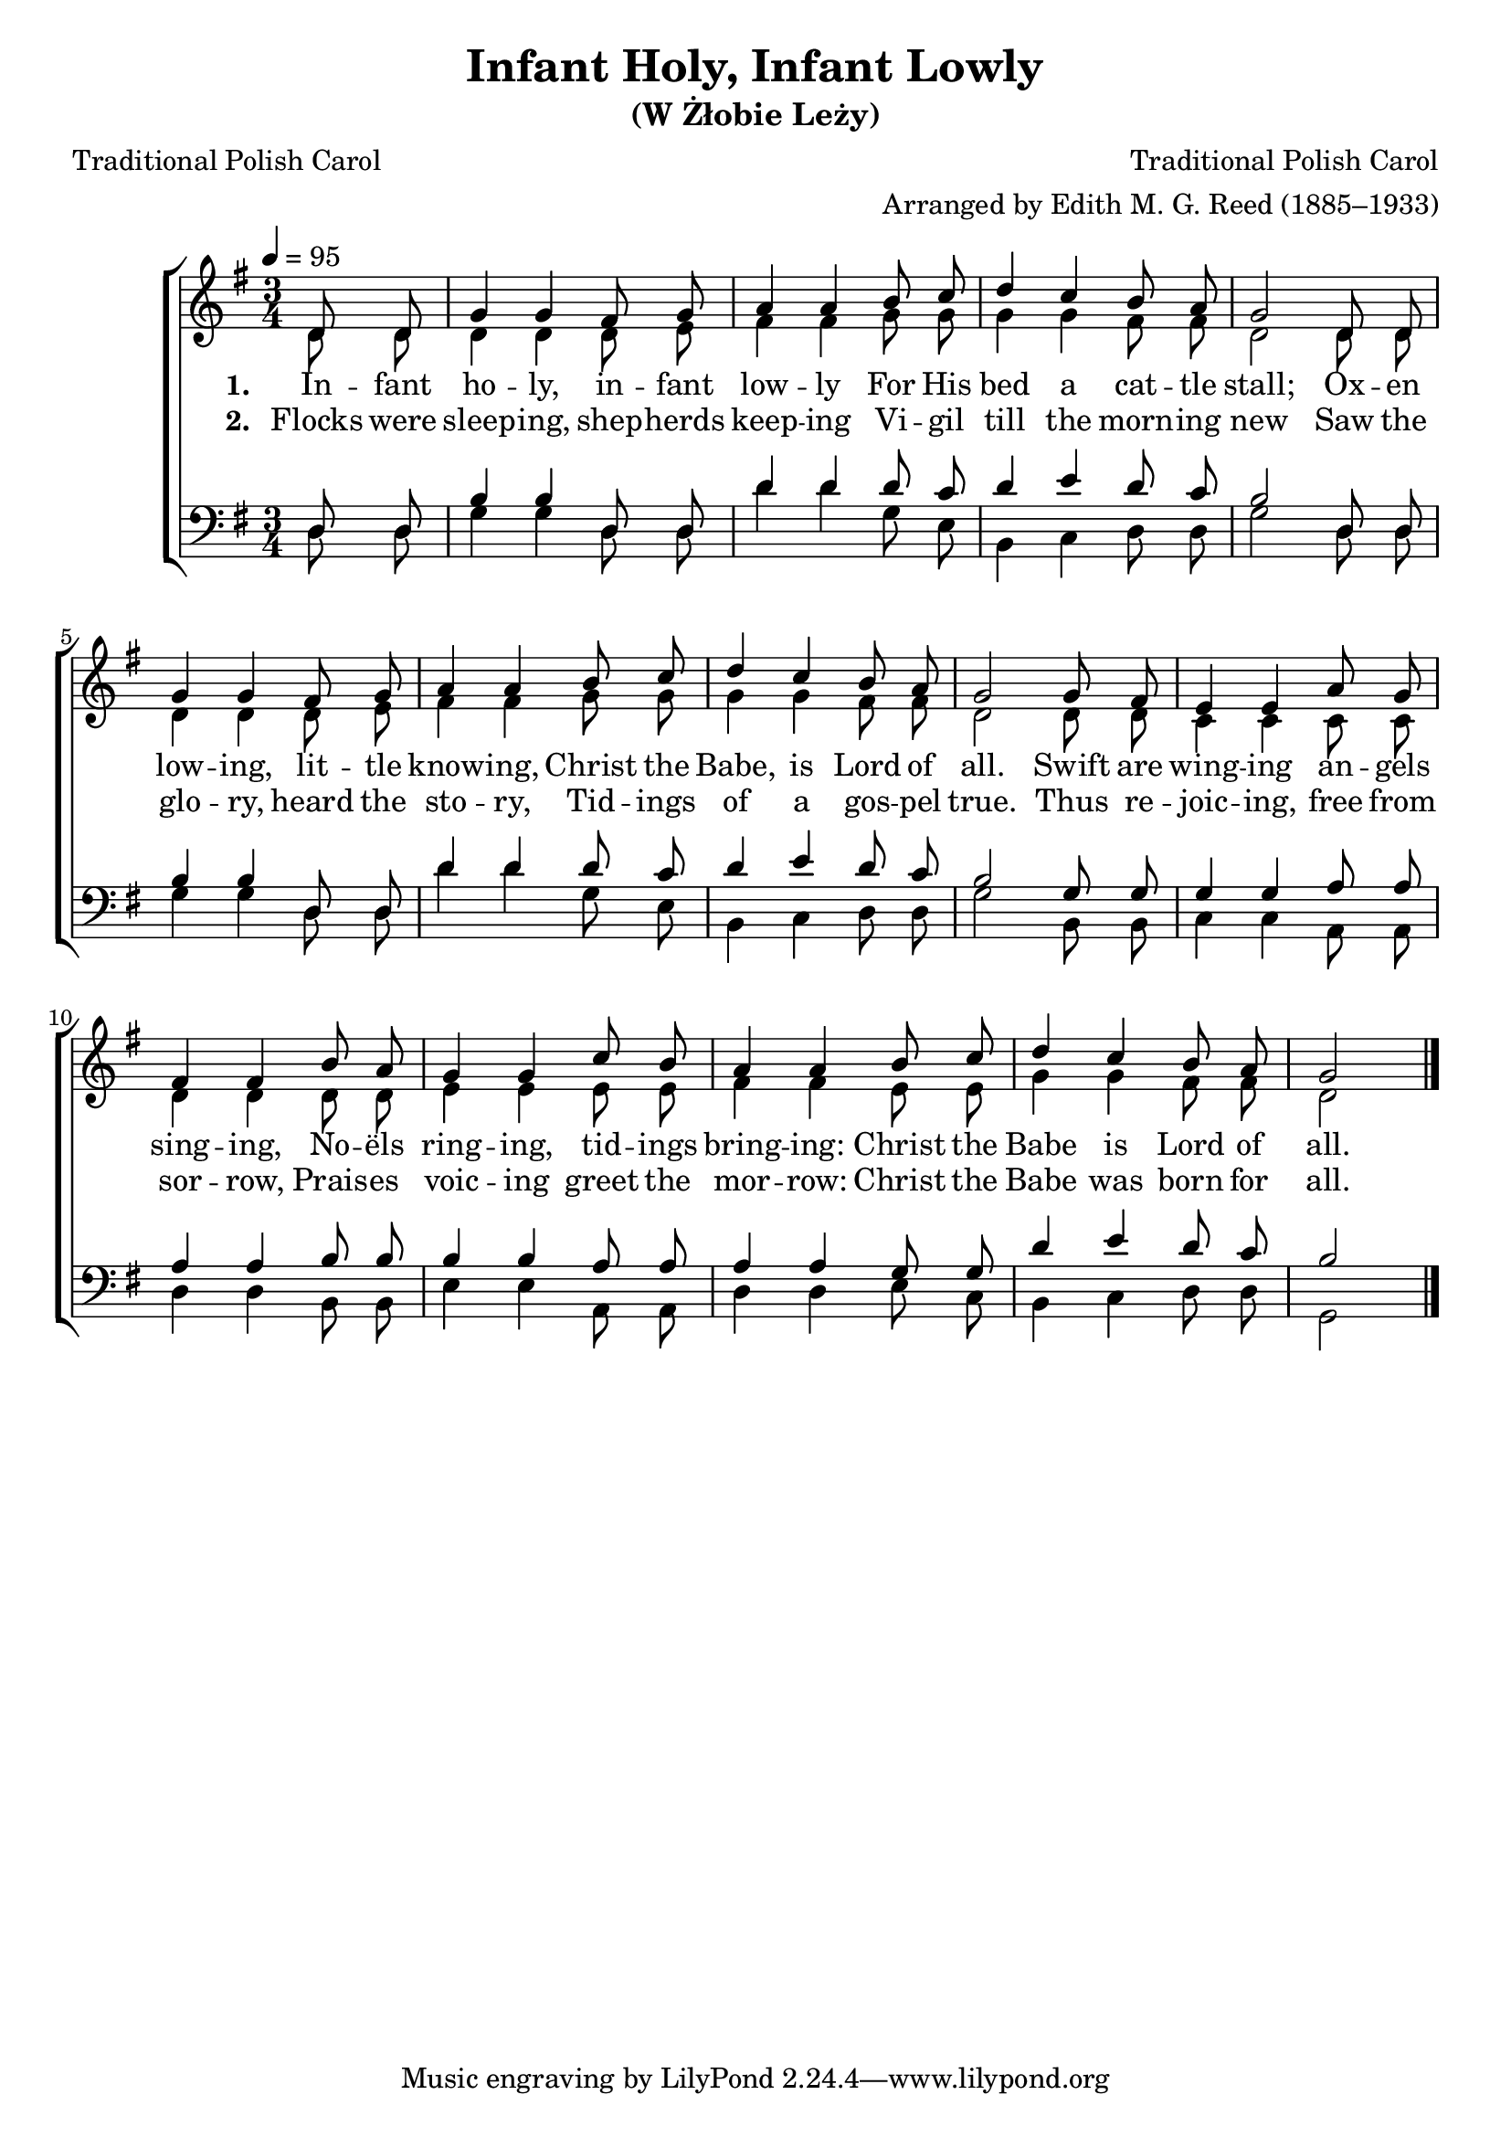 ﻿\version "2.14.2"


\header {
  title = "Infant Holy, Infant Lowly"
  subtitle = "(W Żłobie Leży)"
  poet = "Traditional Polish Carol"
  translator = "Translated by Edith M. G. Reed (1885–1933)"
  composer = "Traditional Polish Carol"
  arranger = "Arranged by Edith M. G. Reed (1885–1933)"
  %source = \markup { "from" \italic "CyberHymnal.org"}
}

global = {
    \key g \major
    \time 3/4
    \autoBeamOff
    \tempo 4 = 95
}

sopMusic = \relative c' {
    \partial 4
\repeat unfold 2 {
  d8 d |
  g4 g fis8 g |
  a4 a b8 c |
  d4 c b8  a |
  g2 
}

g8 fis |
e4 e a8 g |
fis4 fis b8 a |
g4 g 

c8 b |
a4 a b8 c |
d4 c b8 a |
g2 \bar "|."
}
sopWords = \lyricmode {
  
}

altoMusic = \relative c' {
\repeat unfold 2 {
  d8 d |
  d4 d d8 e |
  fis4 fis g8 g |
  g4 g fis8 fis |
  d2 
}

  d8 d |
  c4 c c8 c |
  d4 d d8 d |
  e4 e 

  e8 e |
  fis4 fis e8 e |
  g4 g fis8 fis |
  d2 \bar "|."
}
altoWords = \lyricmode {
  
  \set stanza = #"1. "
  In -- fant ho -- ly, in -- fant low -- ly
  For His bed a cat -- tle stall;
  Ox -- en low -- ing, lit -- tle know -- ing,
  Christ the Babe, is Lord of all.
  Swift are wing -- ing an -- gels sing -- ing,
  No -- ëls ring -- ing,
  tid -- ings bring -- ing:
  Christ the Babe is Lord of all.
}
altoWordsII = \lyricmode {
  
%\markup\italic
  \set stanza = #"2. "
Flocks were sleep -- ing, shep -- herds keep -- ing
Vi -- gil till the morn -- ing new
Saw the glo -- ry, heard the sto -- ry,
Tid -- ings of a gos -- pel true.
Thus re -- joic -- ing, free from sor -- row,
Prais -- es voic -- ing greet the mor -- row:
Christ the Babe was born for all.
}
altoWordsIII = \lyricmode {
  \set stanza = #"3. "
  \set ignoreMelismata = ##t
}
altoWordsIV = \lyricmode {
  \set stanza = #"4. "
  \set ignoreMelismata = ##t
}
altoWordsV = \lyricmode {
  \set stanza = #"5. "
  \set ignoreMelismata = ##t
}
altoWordsVI = \lyricmode {
  \set stanza = #"6. "
  \set ignoreMelismata = ##t
}
tenorMusic = \relative c {
  \repeat unfold 2{
    d8 d |
    b'4 b d,8 d |
    d'4 d d8 c |
    d4 e d8 c |
    b2 
  }
  g8 g |
  g4 g a8 a |
  a4 a b8 b |
  b4 b a8 a |
  a4 a g8 g8 |
  d'4 e d8 c |
  b2 \bar "|."
}
tenorWords = \lyricmode {

}

bassMusic = \relative c {
\repeat unfold 2 {
  d8 d |
  g4 g d8 d |
  d'4 d g,8 e |
  b4 c d8 d |
  g2 
}

  b,8 b |
  c4 c a8 a |
  d4 d b8 b |
  e4 e 

  a,8 a |
  d4 d e8 c |
  b4 c d8 d |
  g,2 \bar "|."
}
bassWords = \lyricmode {

}

  

\bookpart {
\score {
  <<
   \new ChoirStaff <<
    \new Staff = women <<
      \new Voice = "sopranos" { \voiceOne << \global \sopMusic >> }
      \new Voice = "altos" { \voiceTwo << \global \altoMusic >> }
    >>
    \new Lyrics \with { alignAboveContext = #"women" \override VerticalAxisGroup #'nonstaff-relatedstaff-spacing = #'((basic-distance . 1))} \lyricsto "sopranos" \sopWords
    \new Lyrics = "altosVI"  \with { alignBelowContext = #"women" } \lyricsto "altos" \altoWordsVI
    \new Lyrics = "altosV"  \with { alignBelowContext = #"women" } \lyricsto "altos" \altoWordsV
    \new Lyrics = "altosIV"  \with { alignBelowContext = #"women" } \lyricsto "altos" \altoWordsIV
    \new Lyrics = "altosIII"  \with { alignBelowContext = #"women" } \lyricsto "altos" \altoWordsIII
    \new Lyrics = "altosII"  \with { alignBelowContext = #"women" } \lyricsto "altos" \altoWordsII
    \new Lyrics = "altos"  \with { alignBelowContext = #"women" \override VerticalAxisGroup #'nonstaff-relatedstaff-spacing = #'((basic-distance . 1))} \lyricsto "altos" \altoWords
   \new Staff = men <<
      \clef bass
      \new Voice = "tenors" { \voiceOne << \global \tenorMusic >> }
      \new Voice = "basses" { \voiceTwo << \global \bassMusic >> }
    >>
    \new Lyrics \with { alignAboveContext = #"men" \override VerticalAxisGroup #'nonstaff-relatedstaff-spacing = #'((basic-distance . 1)) } \lyricsto "tenors" \tenorWords
    \new Lyrics \with { alignBelowContext = #"men" \override VerticalAxisGroup #'nonstaff-relatedstaff-spacing = #'((basic-distance . 1)) } \lyricsto "basses" \bassWords
  >>
  >>
  \layout { }
  \midi {
    \set Staff.midiInstrument = "flute" 
    %\context { \Voice \remove "Dynamic_performer" }
  }
}
}

